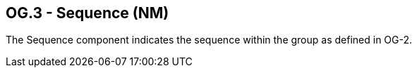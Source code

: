== OG.3 - Sequence (NM)

[datatype-definition]
The Sequence component indicates the sequence within the group as defined in OG-2.


